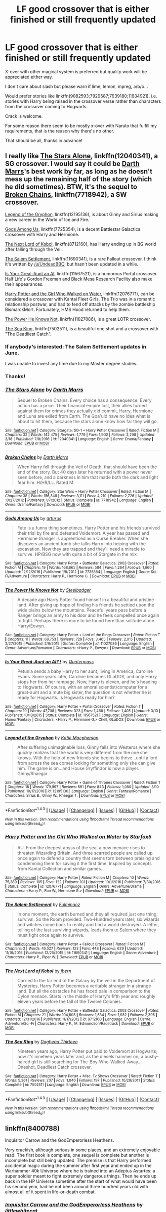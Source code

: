 #+TITLE: LF good crossover that is either finished or still frequently updated

* LF good crossover that is either finished or still frequently updated
:PROPERTIES:
:Author: Lenrivk
:Score: 1
:DateUnix: 1491173670.0
:DateShort: 2017-Apr-03
:FlairText: Request
:END:
X-over with other magical system is preferred but quality work will be appreciated either way.

I don't care about slash but please warn if lime, lemon, mpreg, a/b/o...

Would prefer stories like linkffn(9082593;7929587;7939180;11634921), i.e. stories with Harry being raised in the crossover verse rather than characters from the crossover coming to Hogwarts.

Crack is welcome.

For some reason there seem to be mostly x-over with Naruto that fulfill my requirements, that is the reason why there's no other.

That should be all, thanks in advance!


** I really like [[https://www.fanfiction.net/s/12040341/1/The-Stars-Alone][The Stars Alone]], linkffn(12040341), a SG crossover. I would say it could be [[https://www.fanfiction.net/s/12040341/1/The-Stars-Alone][Darth Marrs]]'s best work by far, as long as he doesn't mess up the remaining half of the story (which he did sometimes). BTW, it's the sequel to [[https://www.fanfiction.net/s/7718942/1/Broken-Chains][Broken Chains]], linkffn(7718942), a SW crossover.

[[https://www.fanfiction.net/s/12195136/1/Legend-of-the-Gryphon][Legend of the Gryphon]], linkffn(12195136), is about Ginny and Sirius making a new career in the World of Ice and Fire.

[[https://www.fanfiction.net/s/7725354/1/Gods-Among-Us][Gods Among Us]], linkffn(7725354), is a decent Battlestar Galactica crossover with Harry and Hermione.

[[https://www.fanfiction.net/s/8712160/1/The-Next-Lord-of-Kobol][The Next Lord of Kobol]], linkffn(8712160), has Harry ending up in BG world after falling through the Veil.

[[https://www.fanfiction.net/s/11690341/1/The-Salem-Settlement][The Salem Settlement]], linkffn(11690341), is a rare Fallout crossover. I think it's written by [[/u/UndeadBBQ]], but hasn't been updated in a while.

[[https://www.fanfiction.net/s/11567521/1/Is-Your-Great-Aunt-an-AI][Is Your Great-Aunt an AI]], linkffn(11567521), is a humorous Portal crossover. Half Life's Gordon Freeman and Black Mesa Research Facility also make their appearances.

[[https://www.fanfiction.net/s/12076771/1/Harry-Potter-and-the-Girl-Who-Walked-on-Water][Harry Potter and the Girl Who Walked on Water]], linkffn(12076771), can be considered a crossover with Kantai Fleet Girls. The Trio was in a romantic relationship postwar, and had to fend off attacks by the zombie battleship BismarckMort. Fortunately, HMS Hood returned to help them.

[[https://www.fanfiction.net/s/11027086/1/The-Power-He-Knows-Not][The Power He Knows Not]], linkffn(11027086), is a great LOTR crossover.

[[https://www.fanfiction.net/s/7502511/1/The-Sea-King][The Sea King]], linkffn(7502511), is a beautiful one shot and a crossover with "The Deadliest Catch".
:PROPERTIES:
:Author: InquisitorCOC
:Score: 5
:DateUnix: 1491175031.0
:DateShort: 2017-Apr-03
:END:

*** If anybody's interested: The Salem Settlement updates in June.

I was unable to invest any time due to my Master degree studies.
:PROPERTIES:
:Author: UndeadBBQ
:Score: 5
:DateUnix: 1491214066.0
:DateShort: 2017-Apr-03
:END:


*** Thanks!
:PROPERTIES:
:Author: Lenrivk
:Score: 2
:DateUnix: 1491223648.0
:DateShort: 2017-Apr-03
:END:


*** [[http://www.fanfiction.net/s/12040341/1/][*/The Stars Alone/*]] by [[https://www.fanfiction.net/u/1229909/Darth-Marrs][/Darth Marrs/]]

#+begin_quote
  Sequel to Broken Chains. Every choice has a consequence. Every action has a price. Their financial empire lost, their allies turned against them for crimes they actually did commit, Harry, Hermione and Luna are exiled from Earth. The Goa'uld have no idea what is about to hit them, because the stars alone know how far they will go.
#+end_quote

^{/Site/: [[http://www.fanfiction.net/][fanfiction.net]] *|* /Category/: Stargate: SG-1 + Harry Potter Crossover *|* /Rated/: Fiction M *|* /Chapters/: 32 *|* /Words/: 142,475 *|* /Reviews/: 1,779 *|* /Favs/: 1,902 *|* /Follows/: 2,298 *|* /Updated/: 3/18 *|* /Published/: 7/8/2016 *|* /id/: 12040341 *|* /Language/: English *|* /Genre/: Drama/Fantasy *|* /Download/: [[http://www.ff2ebook.com/old/ffn-bot/index.php?id=12040341&source=ff&filetype=epub][EPUB]] or [[http://www.ff2ebook.com/old/ffn-bot/index.php?id=12040341&source=ff&filetype=mobi][MOBI]]}

--------------

[[http://www.fanfiction.net/s/7718942/1/][*/Broken Chains/*]] by [[https://www.fanfiction.net/u/1229909/Darth-Marrs][/Darth Marrs/]]

#+begin_quote
  When Harry fell through the Veil of Death, that should have been the end of the story. But 40 days later he returned with a power never seen before, and a darkness in him that made both the dark and light fear him. H/HR/LL. Rated M.
#+end_quote

^{/Site/: [[http://www.fanfiction.net/][fanfiction.net]] *|* /Category/: Star Wars + Harry Potter Crossover *|* /Rated/: Fiction M *|* /Chapters/: 38 *|* /Words/: 156,348 *|* /Reviews/: 3,111 *|* /Favs/: 4,210 *|* /Follows/: 2,726 *|* /Updated/: 10/27/2012 *|* /Published/: 1/7/2012 *|* /Status/: Complete *|* /id/: 7718942 *|* /Language/: English *|* /Genre/: Drama/Fantasy *|* /Download/: [[http://www.ff2ebook.com/old/ffn-bot/index.php?id=7718942&source=ff&filetype=epub][EPUB]] or [[http://www.ff2ebook.com/old/ffn-bot/index.php?id=7718942&source=ff&filetype=mobi][MOBI]]}

--------------

[[http://www.fanfiction.net/s/7725354/1/][*/Gods Among Us/*]] by [[https://www.fanfiction.net/u/2139446/arturus][/arturus/]]

#+begin_quote
  Fate is a funny thing sometimes. Harry Potter and his friends survived their trial by fire and defeated Voldemort. A year has passed and Hermione Granger is apprenticed as a Curse Breaker. When she discovers an ancient tomb she talks Harry into helping with the excavation. Now they are trapped and they'll need a miracle to survive. HP/BSG now with quite a bit of Stargate in the mix
#+end_quote

^{/Site/: [[http://www.fanfiction.net/][fanfiction.net]] *|* /Category/: Harry Potter + Battlestar Galactica: 2003 Crossover *|* /Rated/: Fiction M *|* /Chapters/: 19 *|* /Words/: 168,665 *|* /Reviews/: 584 *|* /Favs/: 1,264 *|* /Follows/: 1,660 *|* /Updated/: 12/12/2016 *|* /Published/: 1/9/2012 *|* /id/: 7725354 *|* /Language/: English *|* /Genre/: Sci-Fi/Adventure *|* /Characters/: Harry P., Hermione G. *|* /Download/: [[http://www.ff2ebook.com/old/ffn-bot/index.php?id=7725354&source=ff&filetype=epub][EPUB]] or [[http://www.ff2ebook.com/old/ffn-bot/index.php?id=7725354&source=ff&filetype=mobi][MOBI]]}

--------------

[[http://www.fanfiction.net/s/11027086/1/][*/The Power He Knows Not/*]] by [[https://www.fanfiction.net/u/5291694/Steelbadger][/Steelbadger/]]

#+begin_quote
  A decade ago Harry Potter found himself in a beautiful and pristine land. After giving up hope of finding his friends he settled upon the wide plains below the mountains. Peaceful years pass before a Ranger brings an army to his door and he feels compelled once again to fight. Perhaps there is more to be found here than solitude alone. Harry/Éowyn.
#+end_quote

^{/Site/: [[http://www.fanfiction.net/][fanfiction.net]] *|* /Category/: Harry Potter + Lord of the Rings Crossover *|* /Rated/: Fiction T *|* /Chapters/: 11 *|* /Words/: 68,753 *|* /Reviews/: 729 *|* /Favs/: 3,465 *|* /Follows/: 2,015 *|* /Updated/: 2/27/2015 *|* /Published/: 2/6/2015 *|* /Status/: Complete *|* /id/: 11027086 *|* /Language/: English *|* /Genre/: Adventure/Romance *|* /Characters/: <Harry P., Eowyn> *|* /Download/: [[http://www.ff2ebook.com/old/ffn-bot/index.php?id=11027086&source=ff&filetype=epub][EPUB]] or [[http://www.ff2ebook.com/old/ffn-bot/index.php?id=11027086&source=ff&filetype=mobi][MOBI]]}

--------------

[[http://www.fanfiction.net/s/11567521/1/][*/Is Your Great-Aunt an AI? !/*]] by [[https://www.fanfiction.net/u/6716408/Quatermass][/Quatermass/]]

#+begin_quote
  Petunia sends a baby Harry to her aunt, living in America, Caroline Evans. Some years later, Caroline becomes GLaDOS, and only Harry stops her from her rampage. Now, Harry is eleven, and he's heading to Hogwarts. Of course, with an amoral scientist/computer for a great-aunt and a mute big sister, the question is not whether he is ready for Hogwarts. Is Hogwarts ready for him?
#+end_quote

^{/Site/: [[http://www.fanfiction.net/][fanfiction.net]] *|* /Category/: Harry Potter + Portal Crossover *|* /Rated/: Fiction T *|* /Chapters/: 19 *|* /Words/: 47,708 *|* /Reviews/: 323 *|* /Favs/: 1,468 *|* /Follows/: 1,405 *|* /Updated/: 3/13 *|* /Published/: 10/18/2015 *|* /Status/: Complete *|* /id/: 11567521 *|* /Language/: English *|* /Genre/: Humor/Fantasy *|* /Characters/: <Harry P., Hermione G.> Chell, GLaDOS *|* /Download/: [[http://www.ff2ebook.com/old/ffn-bot/index.php?id=11567521&source=ff&filetype=epub][EPUB]] or [[http://www.ff2ebook.com/old/ffn-bot/index.php?id=11567521&source=ff&filetype=mobi][MOBI]]}

--------------

[[http://www.fanfiction.net/s/12195136/1/][*/Legend of the Gryphon/*]] by [[https://www.fanfiction.net/u/6055799/Katie-Macpherson][/Katie Macpherson/]]

#+begin_quote
  After suffering unimaginable loss, Ginny falls into Westeros where she quickly realizes that the world is very different from the one she knows. With the help of new friends she begins to thrive...until a lord from across the sea comes looking for something only she can give him. The game is on...and House Gryffindor is now a player. Ginny/Rhaegar
#+end_quote

^{/Site/: [[http://www.fanfiction.net/][fanfiction.net]] *|* /Category/: Harry Potter + Game of Thrones Crossover *|* /Rated/: Fiction T *|* /Chapters/: 18 *|* /Words/: 179,997 *|* /Reviews/: 591 *|* /Favs/: 843 *|* /Follows/: 1,080 *|* /Updated/: 3/10 *|* /Published/: 10/17/2016 *|* /id/: 12195136 *|* /Language/: English *|* /Genre/: Fantasy/Romance *|* /Characters/: Sirius B., Ginny W., Rhaegar T. *|* /Download/: [[http://www.ff2ebook.com/old/ffn-bot/index.php?id=12195136&source=ff&filetype=epub][EPUB]] or [[http://www.ff2ebook.com/old/ffn-bot/index.php?id=12195136&source=ff&filetype=mobi][MOBI]]}

--------------

*FanfictionBot*^{1.4.0} *|* [[[https://github.com/tusing/reddit-ffn-bot/wiki/Usage][Usage]]] | [[[https://github.com/tusing/reddit-ffn-bot/wiki/Changelog][Changelog]]] | [[[https://github.com/tusing/reddit-ffn-bot/issues/][Issues]]] | [[[https://github.com/tusing/reddit-ffn-bot/][GitHub]]] | [[[https://www.reddit.com/message/compose?to=tusing][Contact]]]

^{/New in this version: Slim recommendations using/ ffnbot!slim! /Thread recommendations using/ linksub(thread_id)!}
:PROPERTIES:
:Author: FanfictionBot
:Score: 1
:DateUnix: 1491175077.0
:DateShort: 2017-Apr-03
:END:


*** [[http://www.fanfiction.net/s/12076771/1/][*/Harry Potter and the Girl Who Walked on Water/*]] by [[https://www.fanfiction.net/u/2548648/Starfox5][/Starfox5/]]

#+begin_quote
  AU. From the deepest abyss of the sea, a new menace rises to threaten Wizarding Britain. And three scarred people are called up once again to defend a country that seems torn between praising and condemning them for saving it the first time. Inspired by concepts from Kantai Collection and similar games.
#+end_quote

^{/Site/: [[http://www.fanfiction.net/][fanfiction.net]] *|* /Category/: Harry Potter *|* /Rated/: Fiction M *|* /Chapters/: 10 *|* /Words/: 75,389 *|* /Reviews/: 105 *|* /Favs/: 122 *|* /Follows/: 101 *|* /Updated/: 10/1/2016 *|* /Published/: 7/30/2016 *|* /Status/: Complete *|* /id/: 12076771 *|* /Language/: English *|* /Genre/: Adventure/Drama *|* /Characters/: <Harry P., Ron W., Hermione G.> *|* /Download/: [[http://www.ff2ebook.com/old/ffn-bot/index.php?id=12076771&source=ff&filetype=epub][EPUB]] or [[http://www.ff2ebook.com/old/ffn-bot/index.php?id=12076771&source=ff&filetype=mobi][MOBI]]}

--------------

[[http://www.fanfiction.net/s/11690341/1/][*/The Salem Settlement/*]] by [[https://www.fanfiction.net/u/6430826/Fulminanz][/Fulminanz/]]

#+begin_quote
  In one moment, the earth burned and they all required just one thing; survival. So the Room provided. Two-Hundred years later, six wizards and witches come back to reality and find a world destroyed. A letter, telling of the last surviving wizards, leads them to Salem where they must fight once again to survive.
#+end_quote

^{/Site/: [[http://www.fanfiction.net/][fanfiction.net]] *|* /Category/: Harry Potter + Fallout Crossover *|* /Rated/: Fiction M *|* /Chapters/: 3 *|* /Words/: 45,527 *|* /Reviews/: 123 *|* /Favs/: 448 *|* /Follows/: 629 *|* /Updated/: 11/16/2016 *|* /Published/: 12/25/2015 *|* /id/: 11690341 *|* /Language/: English *|* /Genre/: Adventure *|* /Characters/: Harry P., Piper W. *|* /Download/: [[http://www.ff2ebook.com/old/ffn-bot/index.php?id=11690341&source=ff&filetype=epub][EPUB]] or [[http://www.ff2ebook.com/old/ffn-bot/index.php?id=11690341&source=ff&filetype=mobi][MOBI]]}

--------------

[[http://www.fanfiction.net/s/8712160/1/][*/The Next Lord of Kobol/*]] by [[https://www.fanfiction.net/u/940359/jbern][/jbern/]]

#+begin_quote
  Carried to the far end of the Galaxy by the veil in the Department of Mysteries, Harry Potter becomes a veritable stranger in a strange land. But all the obstacles he has faced pale in comparison to the Cylon menace. Starts in the middle of Harry's fifth year and roughly eleven years before the fall of the Twelve Colonies.
#+end_quote

^{/Site/: [[http://www.fanfiction.net/][fanfiction.net]] *|* /Category/: Harry Potter + Battlestar Galactica: 2003 Crossover *|* /Rated/: Fiction M *|* /Chapters/: 21 *|* /Words/: 104,608 *|* /Reviews/: 1,534 *|* /Favs/: 1,982 *|* /Follows/: 2,395 *|* /Updated/: 12/31/2016 *|* /Published/: 11/17/2012 *|* /id/: 8712160 *|* /Language/: English *|* /Genre/: Adventure/Sci-Fi *|* /Characters/: Harry P., M. Edmondson/Racetrack *|* /Download/: [[http://www.ff2ebook.com/old/ffn-bot/index.php?id=8712160&source=ff&filetype=epub][EPUB]] or [[http://www.ff2ebook.com/old/ffn-bot/index.php?id=8712160&source=ff&filetype=mobi][MOBI]]}

--------------

[[http://www.fanfiction.net/s/7502511/1/][*/The Sea King/*]] by [[https://www.fanfiction.net/u/1205826/Doghead-Thirteen][/Doghead Thirteen/]]

#+begin_quote
  Nineteen years ago, Harry Potter put paid to Voldemort at Hogwarts; now it's nineteen years later and, as the diesels hammer on, a bushy-haired girl is still searching for The-Boy-Who-Walked-Away... Oneshot, Deadliest Catch crossover.
#+end_quote

^{/Site/: [[http://www.fanfiction.net/][fanfiction.net]] *|* /Category/: Harry Potter + Misc. Tv Shows Crossover *|* /Rated/: Fiction T *|* /Words/: 5,361 *|* /Reviews/: 207 *|* /Favs/: 1,046 *|* /Follows/: 197 *|* /Published/: 10/28/2011 *|* /Status/: Complete *|* /id/: 7502511 *|* /Language/: English *|* /Download/: [[http://www.ff2ebook.com/old/ffn-bot/index.php?id=7502511&source=ff&filetype=epub][EPUB]] or [[http://www.ff2ebook.com/old/ffn-bot/index.php?id=7502511&source=ff&filetype=mobi][MOBI]]}

--------------

*FanfictionBot*^{1.4.0} *|* [[[https://github.com/tusing/reddit-ffn-bot/wiki/Usage][Usage]]] | [[[https://github.com/tusing/reddit-ffn-bot/wiki/Changelog][Changelog]]] | [[[https://github.com/tusing/reddit-ffn-bot/issues/][Issues]]] | [[[https://github.com/tusing/reddit-ffn-bot/][GitHub]]] | [[[https://www.reddit.com/message/compose?to=tusing][Contact]]]

^{/New in this version: Slim recommendations using/ ffnbot!slim! /Thread recommendations using/ linksub(thread_id)!}
:PROPERTIES:
:Author: FanfictionBot
:Score: 1
:DateUnix: 1491175081.0
:DateShort: 2017-Apr-03
:END:


** linkffn(8400788)

Inquisitor Carrow and the GodEmperorless Heathens.

Very crackish, although serious in some places, and an extremely enjoyable read. The first book is complete, one sequel is complete but another is incomplete but still being updated. The premise is that Harry performed accidental magic during the summer after first year and ended up in the Warhammer 40k Universe where he is trained into an Adeptus Astartes: a super soldier meant to fight extremely dangerous things. Then he ends up back in the HP Universe sometime after the start of what would have been his second year, had he not been around three hundred years old with almost all of it spent in life-or-death combat.
:PROPERTIES:
:Author: SaberToothedRock
:Score: 4
:DateUnix: 1491214934.0
:DateShort: 2017-Apr-03
:END:

*** [[http://www.fanfiction.net/s/8400788/1/][*/Inquisitor Carrow and the GodEmperorless Heathens/*]] by [[https://www.fanfiction.net/u/2085009/littlewhitecat][/littlewhitecat/]]

#+begin_quote
  The Wizarding World is devastated when Harry Potter disappears from his relatives' house in mysterious circumstances during the summer after his first year at Hogwarts School of Witchcraft and Wizardry. Desperate to have their boy-hero back no matter what they really should have heeded the Muggle saying "be careful what you wish for". Crossover HP/WH40K.
#+end_quote

^{/Site/: [[http://www.fanfiction.net/][fanfiction.net]] *|* /Category/: Harry Potter + Warhammer Crossover *|* /Rated/: Fiction T *|* /Chapters/: 10 *|* /Words/: 55,611 *|* /Reviews/: 213 *|* /Favs/: 1,374 *|* /Follows/: 678 *|* /Updated/: 10/26/2012 *|* /Published/: 8/6/2012 *|* /Status/: Complete *|* /id/: 8400788 *|* /Language/: English *|* /Genre/: Adventure/Humor *|* /Characters/: Harry P. *|* /Download/: [[http://www.ff2ebook.com/old/ffn-bot/index.php?id=8400788&source=ff&filetype=epub][EPUB]] or [[http://www.ff2ebook.com/old/ffn-bot/index.php?id=8400788&source=ff&filetype=mobi][MOBI]]}

--------------

*FanfictionBot*^{1.4.0} *|* [[[https://github.com/tusing/reddit-ffn-bot/wiki/Usage][Usage]]] | [[[https://github.com/tusing/reddit-ffn-bot/wiki/Changelog][Changelog]]] | [[[https://github.com/tusing/reddit-ffn-bot/issues/][Issues]]] | [[[https://github.com/tusing/reddit-ffn-bot/][GitHub]]] | [[[https://www.reddit.com/message/compose?to=tusing][Contact]]]

^{/New in this version: Slim recommendations using/ ffnbot!slim! /Thread recommendations using/ linksub(thread_id)!}
:PROPERTIES:
:Author: FanfictionBot
:Score: 1
:DateUnix: 1491214954.0
:DateShort: 2017-Apr-03
:END:


*** Thanks!
:PROPERTIES:
:Author: Lenrivk
:Score: 1
:DateUnix: 1491223665.0
:DateShort: 2017-Apr-03
:END:


*** Would I have to be familiar with he Warhammer 40k universe to enjoy this story?
:PROPERTIES:
:Score: 1
:DateUnix: 1491229467.0
:DateShort: 2017-Apr-03
:END:

**** You'll be fine with Uncle Google at your side. It does require some basic info---of the “Harry is a wizard and Hogwarts is a school of witchcraft and wizardry and Tom is a dark lord” kind of basic---but outside of that it will only be occasional stuff that you will need to search for as a lot of WH40k stuff is fairly easy to get with just that basic info.
:PROPERTIES:
:Author: Kazeto
:Score: 2
:DateUnix: 1491233091.0
:DateShort: 2017-Apr-03
:END:

***** Thanks for the feedback. I've been looking for another story to read at work when I feel like procrastinating on my actual work.
:PROPERTIES:
:Score: 1
:DateUnix: 1491237232.0
:DateShort: 2017-Apr-03
:END:


**** Cant say about the story but I got a passing familiarity with 40K by watching "If the emperor had a Text-to-Speech device" on YouTube if you are interested its hilarious
:PROPERTIES:
:Author: RenegadeNine
:Score: 2
:DateUnix: 1491238127.0
:DateShort: 2017-Apr-03
:END:


** [[http://www.fanfiction.net/s/7939180/1/][*/Mahou Shinobi Obito/*]] by [[https://www.fanfiction.net/u/912750/Chosha-Kurenai][/Chosha Kurenai/]]

#+begin_quote
  Because of an odd letter, Harry is raised not with the Dursleys, but in Konoha. Years later, Uchiha Obito discovers just how strange and mysterious his past truely is when he and his team discover the existance of Magic, as well as a mysterious school...
#+end_quote

^{/Site/: [[http://www.fanfiction.net/][fanfiction.net]] *|* /Category/: Harry Potter + Naruto Crossover *|* /Rated/: Fiction T *|* /Chapters/: 9 *|* /Words/: 57,662 *|* /Reviews/: 438 *|* /Favs/: 1,257 *|* /Follows/: 1,397 *|* /Updated/: 7/29/2014 *|* /Published/: 3/19/2012 *|* /id/: 7939180 *|* /Language/: English *|* /Genre/: Fantasy/Adventure *|* /Characters/: Harry P., Obito U. *|* /Download/: [[http://www.ff2ebook.com/old/ffn-bot/index.php?id=7939180&source=ff&filetype=epub][EPUB]] or [[http://www.ff2ebook.com/old/ffn-bot/index.php?id=7939180&source=ff&filetype=mobi][MOBI]]}

--------------

[[http://www.fanfiction.net/s/7929587/1/][*/The Girl with Red Hair/*]] by [[https://www.fanfiction.net/u/801238/Renatus][/Renatus/]]

#+begin_quote
  Harry was five when he discovered the picture and his life changed. Before he knows it he's shipped off to a distant relative far away and a village full of adventure, intrigue and shinobi. And Harry finds family. HPxNaruto. Pre-Hogwarts.
#+end_quote

^{/Site/: [[http://www.fanfiction.net/][fanfiction.net]] *|* /Category/: Harry Potter + Naruto Crossover *|* /Rated/: Fiction T *|* /Chapters/: 8 *|* /Words/: 111,982 *|* /Reviews/: 824 *|* /Favs/: 3,417 *|* /Follows/: 3,937 *|* /Updated/: 5/28/2014 *|* /Published/: 3/16/2012 *|* /id/: 7929587 *|* /Language/: English *|* /Genre/: Family *|* /Characters/: Harry P. *|* /Download/: [[http://www.ff2ebook.com/old/ffn-bot/index.php?id=7929587&source=ff&filetype=epub][EPUB]] or [[http://www.ff2ebook.com/old/ffn-bot/index.php?id=7929587&source=ff&filetype=mobi][MOBI]]}

--------------

[[http://www.fanfiction.net/s/9082593/1/][*/Harry Potter: Life of a Ninja/*]] by [[https://www.fanfiction.net/u/2354146/Flux-Casey][/Flux Casey/]]

#+begin_quote
  Raised as a ninja in the hidden land of the elemental nations, Harry Potter returns to Britain as Hari Toukou Nara, ninja of the Village Hidden in the Leaves.
#+end_quote

^{/Site/: [[http://www.fanfiction.net/][fanfiction.net]] *|* /Category/: Harry Potter + Naruto Crossover *|* /Rated/: Fiction M *|* /Chapters/: 14 *|* /Words/: 37,397 *|* /Reviews/: 474 *|* /Favs/: 1,705 *|* /Follows/: 2,304 *|* /Updated/: 5/17/2016 *|* /Published/: 3/9/2013 *|* /id/: 9082593 *|* /Language/: English *|* /Genre/: Adventure *|* /Characters/: Harry P. *|* /Download/: [[http://www.ff2ebook.com/old/ffn-bot/index.php?id=9082593&source=ff&filetype=epub][EPUB]] or [[http://www.ff2ebook.com/old/ffn-bot/index.php?id=9082593&source=ff&filetype=mobi][MOBI]]}

--------------

[[http://www.fanfiction.net/s/11634921/1/][*/Itachi, Is That A Baby?/*]] by [[https://www.fanfiction.net/u/7288663/SpoonandJohn][/SpoonandJohn/]]

#+begin_quote
  Petunia performs a bit of accidental magic. It says something about her parenting that Uchiha Itachi is considered a better prospect for raising a child. Young Hari is raised by one of the most infamous nukenin of all time and a cadre of "Uncles" whose cumulative effect is very . . . prominent. And someone had the bright idea to bring him back to England. Merlin help them all.
#+end_quote

^{/Site/: [[http://www.fanfiction.net/][fanfiction.net]] *|* /Category/: Harry Potter + Naruto Crossover *|* /Rated/: Fiction M *|* /Chapters/: 70 *|* /Words/: 220,022 *|* /Reviews/: 4,889 *|* /Favs/: 6,354 *|* /Follows/: 6,962 *|* /Updated/: 3/20 *|* /Published/: 11/25/2015 *|* /id/: 11634921 *|* /Language/: English *|* /Genre/: Humor/Adventure *|* /Characters/: Harry P., Albus D., Itachi U. *|* /Download/: [[http://www.ff2ebook.com/old/ffn-bot/index.php?id=11634921&source=ff&filetype=epub][EPUB]] or [[http://www.ff2ebook.com/old/ffn-bot/index.php?id=11634921&source=ff&filetype=mobi][MOBI]]}

--------------

*FanfictionBot*^{1.4.0} *|* [[[https://github.com/tusing/reddit-ffn-bot/wiki/Usage][Usage]]] | [[[https://github.com/tusing/reddit-ffn-bot/wiki/Changelog][Changelog]]] | [[[https://github.com/tusing/reddit-ffn-bot/issues/][Issues]]] | [[[https://github.com/tusing/reddit-ffn-bot/][GitHub]]] | [[[https://www.reddit.com/message/compose?to=tusing][Contact]]]

^{/New in this version: Slim recommendations using/ ffnbot!slim! /Thread recommendations using/ linksub(thread_id)!}
:PROPERTIES:
:Author: FanfictionBot
:Score: 1
:DateUnix: 1491173692.0
:DateShort: 2017-Apr-03
:END:


** That Which Holds the Image by TheAngelsHaveThePhoneBox is a very-written HP x Doctor Who crossover. It's finished, and the author is writing a sequel. linkffn(7156582)

The Savior, Child of the Tardis, Son of a Mad Man is also a well-done HP X DW crossover. The premise is that Dumbledore gives Harry to The Tenth Doctor (David Tennant, if you're unfamiliar) to raise instead of the Dursleys. The author's worldbuilding as the group visits different planets is remarkable. It's currently at over 500,000 words, and the author was posting regularly until January. Dunno if it's now on hiatus. linkffn(8187591)
:PROPERTIES:
:Author: MaineCoonCat3
:Score: 1
:DateUnix: 1491244973.0
:DateShort: 2017-Apr-03
:END:

*** [[http://www.fanfiction.net/s/8187591/1/][*/The Savior, Child of the Tardis, Son of a Mad Man/*]] by [[https://www.fanfiction.net/u/1084876/Kuroi-In-a-Black-Hole][/Kuroi In a Black Hole/]]

#+begin_quote
  Out in the Universe is a bright blue box, holder of a fantastical realm. Inhabiting this box is a mad man who calls himself the Doctor, his son, the Savior of the Wizarding World aka Harry Potter, an immortal man from the 51st century who affects a Captain in front of his name, Jack Harkness, and a pink and yellow once-human who is simply Rose Tyler. What was Dumbledore thinking?
#+end_quote

^{/Site/: [[http://www.fanfiction.net/][fanfiction.net]] *|* /Category/: Doctor Who + Harry Potter Crossover *|* /Rated/: Fiction K+ *|* /Chapters/: 33 *|* /Words/: 512,924 *|* /Reviews/: 1,386 *|* /Favs/: 2,476 *|* /Follows/: 2,935 *|* /Updated/: 1/23 *|* /Published/: 6/5/2012 *|* /id/: 8187591 *|* /Language/: English *|* /Genre/: Adventure *|* /Characters/: 10th Doctor, Harry P. *|* /Download/: [[http://www.ff2ebook.com/old/ffn-bot/index.php?id=8187591&source=ff&filetype=epub][EPUB]] or [[http://www.ff2ebook.com/old/ffn-bot/index.php?id=8187591&source=ff&filetype=mobi][MOBI]]}

--------------

[[http://www.fanfiction.net/s/7156582/1/][*/That Which Holds The Image/*]] by [[https://www.fanfiction.net/u/1981006/TheAngelsHaveThePhoneBox][/TheAngelsHaveThePhoneBox/]]

#+begin_quote
  Harry Potter faces a boggart that doesn't turn into a Dementor or even Voldermort, but into a horror from his childhood. Now the boggart isn't even a boggart anymore. There's no imitation. That which holds the image of an Angel, becomes itself an Angel.
#+end_quote

^{/Site/: [[http://www.fanfiction.net/][fanfiction.net]] *|* /Category/: Doctor Who + Harry Potter Crossover *|* /Rated/: Fiction K+ *|* /Chapters/: 9 *|* /Words/: 40,036 *|* /Reviews/: 1,113 *|* /Favs/: 2,758 *|* /Follows/: 1,388 *|* /Updated/: 4/14/2013 *|* /Published/: 7/7/2011 *|* /Status/: Complete *|* /id/: 7156582 *|* /Language/: English *|* /Genre/: Adventure/Horror *|* /Characters/: 11th Doctor, Harry P. *|* /Download/: [[http://www.ff2ebook.com/old/ffn-bot/index.php?id=7156582&source=ff&filetype=epub][EPUB]] or [[http://www.ff2ebook.com/old/ffn-bot/index.php?id=7156582&source=ff&filetype=mobi][MOBI]]}

--------------

*FanfictionBot*^{1.4.0} *|* [[[https://github.com/tusing/reddit-ffn-bot/wiki/Usage][Usage]]] | [[[https://github.com/tusing/reddit-ffn-bot/wiki/Changelog][Changelog]]] | [[[https://github.com/tusing/reddit-ffn-bot/issues/][Issues]]] | [[[https://github.com/tusing/reddit-ffn-bot/][GitHub]]] | [[[https://www.reddit.com/message/compose?to=tusing][Contact]]]

^{/New in this version: Slim recommendations using/ ffnbot!slim! /Thread recommendations using/ linksub(thread_id)!}
:PROPERTIES:
:Author: FanfictionBot
:Score: 1
:DateUnix: 1491245008.0
:DateShort: 2017-Apr-03
:END:


*** Thanks!
:PROPERTIES:
:Author: Lenrivk
:Score: 1
:DateUnix: 1491289039.0
:DateShort: 2017-Apr-04
:END:


** I just know someones going to bring up Broken Chains even though it really isn't
:PROPERTIES:
:Author: flingerdinger
:Score: 1
:DateUnix: 1491203397.0
:DateShort: 2017-Apr-03
:END:
